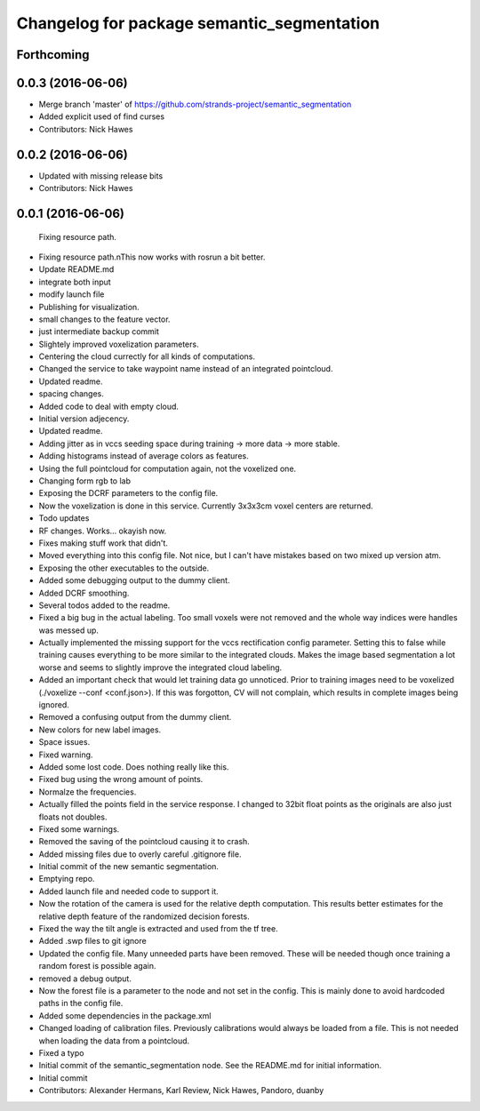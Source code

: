^^^^^^^^^^^^^^^^^^^^^^^^^^^^^^^^^^^^^^^^^^^
Changelog for package semantic_segmentation
^^^^^^^^^^^^^^^^^^^^^^^^^^^^^^^^^^^^^^^^^^^

Forthcoming
-----------

0.0.3 (2016-06-06)
------------------
* Merge branch 'master' of https://github.com/strands-project/semantic_segmentation
* Added explicit used of find curses
* Contributors: Nick Hawes

0.0.2 (2016-06-06)
------------------
* Updated with missing release bits
* Contributors: Nick Hawes

0.0.1 (2016-06-06)
------------------
  Fixing resource path.
* Fixing resource path.\nThis now works with rosrun a bit better.
* Update README.md
* integrate both input
* modify launch file
* Publishing for visualization.
* small changes to the feature vector.
* just intermediate backup commit
* Slightely improved voxelization parameters.
* Centering the cloud currectly for all kinds of computations.
* Changed the service to take waypoint name instead of an integrated pointcloud.
* Updated readme.
* spacing changes.
* Added code to deal with empty cloud.
* Initial version adjecency.
* Updated readme.
* Adding jitter as in vccs seeding space during training -> more data -> more stable.
* Adding histograms instead of average colors as features.
* Using the full pointcloud for computation again, not the voxelized one.
* Changing form rgb to lab
* Exposing the DCRF parameters to the config file.
* Now the voxelization is done in this service. Currently 3x3x3cm voxel centers are returned.
* Todo updates
* RF changes. Works... okayish now.
* Fixes making stuff work that didn't.
* Moved everything into this config file. Not nice, but I can't have mistakes based on two mixed up version atm.
* Exposing the other executables to the outside.
* Added some debugging output to the dummy client.
* Added DCRF smoothing.
* Several todos added to the readme.
* Fixed a big bug in the actual labeling.
  Too small voxels were not removed and the whole way indices were handles was messed up.
* Actually implemented the missing support for the vccs rectification config parameter.
  Setting this to false while training causes everything to be more similar to the integrated clouds.
  Makes the image based segmentation a lot worse and seems to slightly improve the integrated cloud labeling.
* Added an important check that would let training data go unnoticed.
  Prior to training images need to be voxelized (./voxelize --conf <conf.json>).
  If this was forgotton, CV will not complain, which results in complete images being ignored.
* Removed a confusing output from the dummy client.
* New colors for new label images.
* Space issues.
* Fixed warning.
* Added some lost code. Does nothing really like this.
* Fixed bug using the wrong amount of points.
* Normalze the frequencies.
* Actually filled the points field in the service response.
  I changed to 32bit float points as the originals are also just floats not doubles.
* Fixed some warnings.
* Removed the saving of the pointcloud causing it to crash.
* Added missing files due to overly careful .gitignore file.
* Initial commit of the new semantic segmentation.
* Emptying repo.
* Added launch file and needed code to support it.
* Now the rotation of the camera is used for the relative depth computation.
  This results better estimates for the relative depth feature of the randomized decision forests.
* Fixed the way the tilt angle is extracted and used from the tf tree.
* Added .swp files to git ignore
* Updated the config file.
  Many unneeded parts have been removed.
  These will be needed though once training a random forest is possible again.
* removed a debug output.
* Now the forest file is a parameter to the node and not set in the config.
  This is mainly done to avoid hardcoded paths in the config file.
* Added some dependencies in the package.xml
* Changed loading of calibration files.
  Previously calibrations would always be loaded from a file.
  This is not needed when loading the data from a pointcloud.
* Fixed a typo
* Initial commit of the semantic_segmentation node.
  See the README.md for initial information.
* Initial commit
* Contributors: Alexander Hermans, Karl Review, Nick Hawes, Pandoro, duanby
